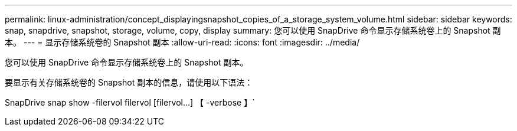 ---
permalink: linux-administration/concept_displayingsnapshot_copies_of_a_storage_system_volume.html 
sidebar: sidebar 
keywords: snap, snapdrive, snapshot, storage, volume, copy, display 
summary: 您可以使用 SnapDrive 命令显示存储系统卷上的 Snapshot 副本。 
---
= 显示存储系统卷的 Snapshot 副本
:allow-uri-read: 
:icons: font
:imagesdir: ../media/


[role="lead"]
您可以使用 SnapDrive 命令显示存储系统卷上的 Snapshot 副本。

要显示有关存储系统卷的 Snapshot 副本的信息，请使用以下语法：

SnapDrive snap show -filervol filervol [filervol...] 【 -verbose 】`
